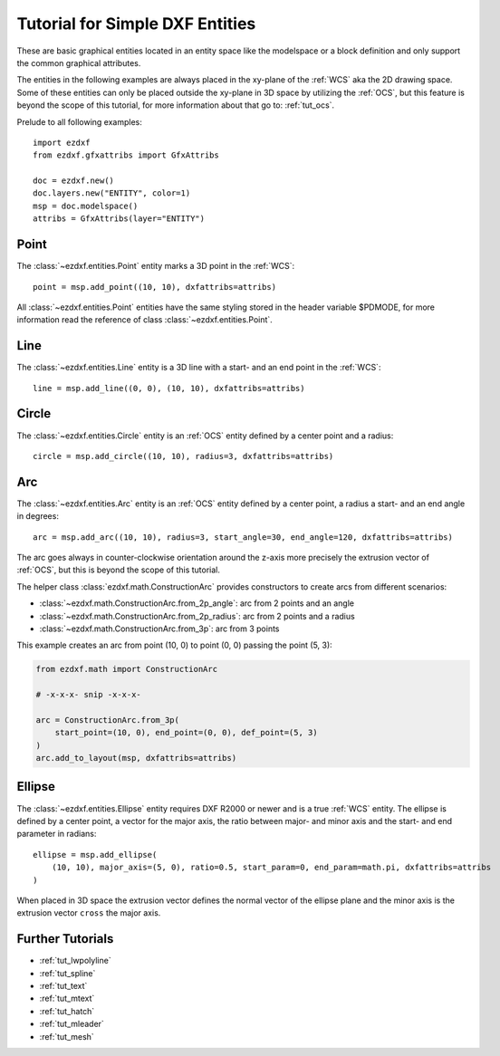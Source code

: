 .. _tut_dxf_primitives:

Tutorial for Simple DXF Entities
================================

These are basic graphical entities located in an entity space like
the modelspace or a block definition and only support the common graphical
attributes.

The entities in the following examples are always placed in the xy-plane of the
:ref:`WCS` aka the 2D drawing space.
Some of these entities can only be placed outside the xy-plane in 3D space by
utilizing the :ref:`OCS`, but this feature is beyond the scope of this tutorial,
for more information about that go to: :ref:`tut_ocs`.

Prelude to all following examples::

    import ezdxf
    from ezdxf.gfxattribs import GfxAttribs

    doc = ezdxf.new()
    doc.layers.new("ENTITY", color=1)
    msp = doc.modelspace()
    attribs = GfxAttribs(layer="ENTITY")

.. seealso::

    - :ref:`tut_simple_drawings`
    - :ref:`tut_layers`
    - :mod:`ezdxf.gfxattribs` module

Point
-----

The :class:`~ezdxf.entities.Point` entity marks a 3D point in the :ref:`WCS`::

    point = msp.add_point((10, 10), dxfattribs=attribs)

All :class:`~ezdxf.entities.Point` entities have the same styling stored in the
header variable $PDMODE, for more information read the reference of class
:class:`~ezdxf.entities.Point`.

.. seealso::

    - Reference of class :class:`~ezdxf.entities.Point`
    - :ref:`tut_common_graphical_attributes`

Line
----

The :class:`~ezdxf.entities.Line` entity is a 3D line with a start- and
an end point in the :ref:`WCS`::

    line = msp.add_line((0, 0), (10, 10), dxfattribs=attribs)

.. seealso::

    - Reference of class :class:`~ezdxf.entities.Line`
    - :ref:`tut_common_graphical_attributes`
    - :class:`ezdxf.math.ConstructionLine`

Circle
------

The :class:`~ezdxf.entities.Circle` entity is an :ref:`OCS` entity defined by a
center point and a radius::

    circle = msp.add_circle((10, 10), radius=3, dxfattribs=attribs)


.. seealso::

    - Reference of class :class:`~ezdxf.entities.Circle`
    - :ref:`tut_common_graphical_attributes`
    - :class:`ezdxf.math.ConstructionCircle`

Arc
---

The :class:`~ezdxf.entities.Arc` entity is an :ref:`OCS` entity defined by a
center point, a radius a start-  and an end angle in degrees::

    arc = msp.add_arc((10, 10), radius=3, start_angle=30, end_angle=120, dxfattribs=attribs)

The arc goes always in counter-clockwise orientation around the z-axis more
precisely the extrusion vector of :ref:`OCS`, but this is beyond the scope of
this tutorial.

The helper class :class:`ezdxf.math.ConstructionArc` provides constructors to
create arcs from different scenarios:

- :class:`~ezdxf.math.ConstructionArc.from_2p_angle`: arc from 2 points and an angle
- :class:`~ezdxf.math.ConstructionArc.from_2p_radius`: arc from 2 points and a radius
- :class:`~ezdxf.math.ConstructionArc.from_3p`: arc from 3 points

This example creates an arc from point (10, 0) to point (0, 0) passing the
point (5, 3):

.. code-block:: Python

    from ezdxf.math import ConstructionArc

    # -x-x-x- snip -x-x-x-

    arc = ConstructionArc.from_3p(
        start_point=(10, 0), end_point=(0, 0), def_point=(5, 3)
    )
    arc.add_to_layout(msp, dxfattribs=attribs)

.. seealso::

    - Reference of class :class:`~ezdxf.entities.Arc`
    - :ref:`tut_common_graphical_attributes`
    - :class:`ezdxf.math.ConstructionArc`

Ellipse
-------

The :class:`~ezdxf.entities.Ellipse` entity requires DXF R2000 or newer and is a
true :ref:`WCS` entity. The ellipse is defined by a center point, a vector for
the major axis, the ratio between major- and minor axis and the start- and end
parameter in radians::

    ellipse = msp.add_ellipse(
        (10, 10), major_axis=(5, 0), ratio=0.5, start_param=0, end_param=math.pi, dxfattribs=attribs
    )


When placed in 3D space the extrusion vector defines the normal vector of the
ellipse plane and the minor axis is the extrusion vector ``cross`` the major axis.


.. seealso::

    - Reference of class :class:`~ezdxf.entities.Ellipse`
    - :ref:`tut_common_graphical_attributes`
    - :class:`ezdxf.math.ConstructionEllipse`


Further Tutorials
-----------------

- :ref:`tut_lwpolyline`
- :ref:`tut_spline`
- :ref:`tut_text`
- :ref:`tut_mtext`
- :ref:`tut_hatch`
- :ref:`tut_mleader`
- :ref:`tut_mesh`
